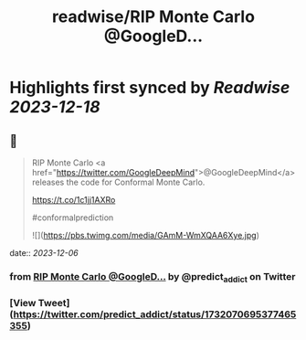 :PROPERTIES:
:title: readwise/RIP Monte Carlo @GoogleD...
:END:

:PROPERTIES:
:author: [[predict_addict on Twitter]]
:full-title: "RIP Monte Carlo @GoogleD..."
:category: [[tweets]]
:url: https://twitter.com/predict_addict/status/1732070695377465355
:image-url: https://pbs.twimg.com/profile_images/1499279697024364547/tEb-KUVo.jpg
:END:

* Highlights first synced by [[Readwise]] [[2023-12-18]]
** 📌
#+BEGIN_QUOTE
RIP Monte Carlo <a href="https://twitter.com/GoogleDeepMind">@GoogleDeepMind</a>  releases the code for Conformal Monte Carlo.

https://t.co/1c1jj1AXRo

#conformalprediction 

![](https://pbs.twimg.com/media/GAmM-WmXQAA6Xye.jpg) 
#+END_QUOTE
    date:: [[2023-12-06]]
*** from _RIP Monte Carlo @GoogleD..._ by @predict_addict on Twitter
*** [View Tweet](https://twitter.com/predict_addict/status/1732070695377465355)
